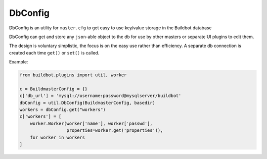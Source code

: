 .. bb:cfg:: dbconfig


DbConfig
--------

DbConfig is an utility for ``master.cfg`` to get easy to use key/value storage in the Buildbot database

DbConfig can get and store any ``json``-able object to the db for use by other masters or separate UI plugins to edit them.

The design is voluntary simplistic, the focus is on the easy use rather than efficiency.
A separate db connection is created each time ``get()`` or ``set()`` is called.

Example:

.. code-block:: python

    from buildbot.plugins import util, worker

    c = BuildmasterConfig = {}
    c['db_url'] = 'mysql://username:password@mysqlserver/buildbot'
    dbConfig = util.DbConfig(BuildmasterConfig, basedir)
    workers = dbConfig.get("workers")
    c['workers'] = [
        worker.Worker(worker['name'], worker['passwd'],
                      properties=worker.get('properties')),
        for worker in workers
    ]


.. py:class:: DbConfig

    .. py:method:: __init__(BuildmasterConfig, basedir)

        :param BuildmasterConfig: the ``BuildmasterConfig``, where ``db_url`` is already configured
        :param basedir: ``basedir`` global variable of the ``master.cfg`` run environment. SQLite urls are relative to this dir

    .. py:method:: get(name, default=MarkerClass)

        :param name: the name of the config variable to retrieve
        :param default: in case the config variable has not been set yet, default is returned if defined, else ``KeyError`` is raised

    .. py:method:: set(name, value)

        :param name: the name of the config variable to be set
        :param value: the value of the config variable to be set
